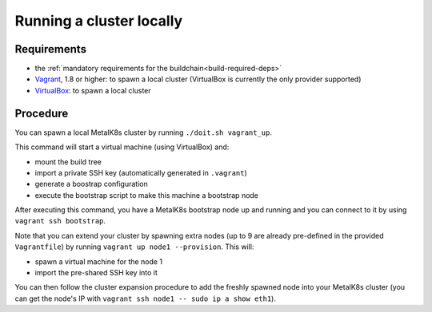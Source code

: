 Running a cluster locally
=========================

Requirements
------------

- the :ref:`mandatory requirements for the buildchain<build-required-deps>`
- `Vagrant <https://www.vagrantup.com/>`_, 1.8 or higher: to spawn a local
  cluster (VirtualBox is currently the only provider supported)
- `VirtualBox <https://www.virtualbox.org>`_: to spawn a local cluster

Procedure
---------

You can spawn a local MetalK8s cluster by running ``./doit.sh vagrant_up``.

This command will start a virtual machine (using VirtualBox) and:

- mount the build tree
- import a private SSH key (automatically generated in ``.vagrant``)
- generate a boostrap configuration
- execute the bootstrap script to make this machine a bootstrap node

After executing this command, you have a MetalK8s bootstrap node up and running
and you can connect to it by using ``vagrant ssh bootstrap``.

Note that you can extend your cluster by spawning extra nodes (up to 9 are
already pre-defined in the provided ``Vagrantfile``) by running
``vagrant up node1 --provision``.
This will:

- spawn a virtual machine for the node 1
- import the pre-shared SSH key into it

You can then follow the cluster expansion procedure to add the freshly spawned
node into your MetalK8s cluster (you can get the node's IP with
``vagrant ssh node1 -- sudo ip a show eth1``).
